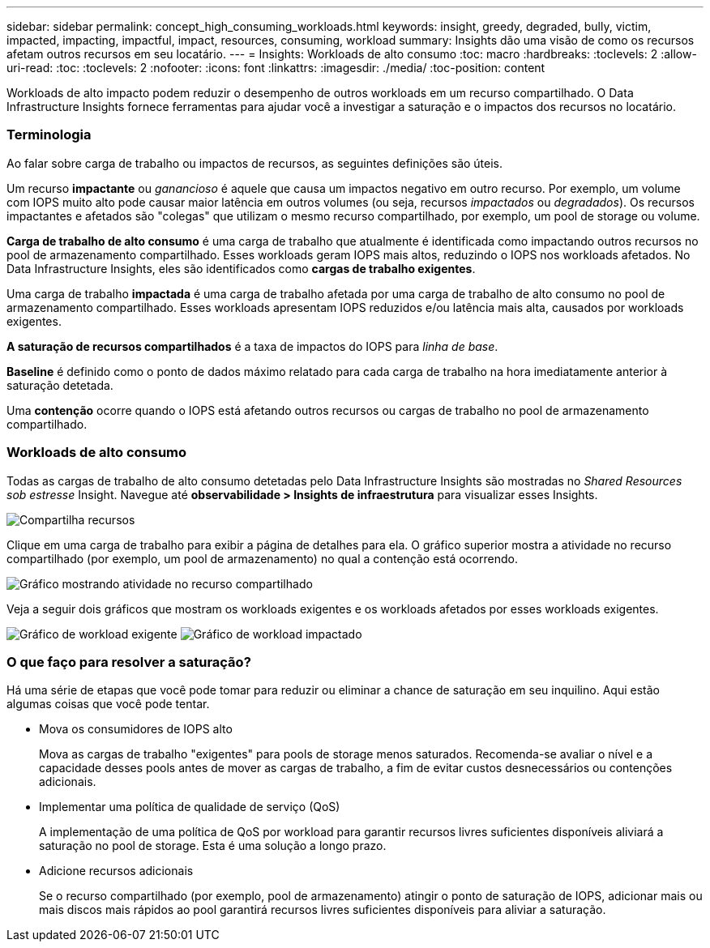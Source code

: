 ---
sidebar: sidebar 
permalink: concept_high_consuming_workloads.html 
keywords: insight, greedy, degraded, bully, victim, impacted, impacting, impactful, impact, resources, consuming, workload 
summary: Insights dão uma visão de como os recursos afetam outros recursos em seu locatário. 
---
= Insights: Workloads de alto consumo
:toc: macro
:hardbreaks:
:toclevels: 2
:allow-uri-read: 
:toc: 
:toclevels: 2
:nofooter: 
:icons: font
:linkattrs: 
:imagesdir: ./media/
:toc-position: content


[role="lead"]
Workloads de alto impacto podem reduzir o desempenho de outros workloads em um recurso compartilhado. O Data Infrastructure Insights fornece ferramentas para ajudar você a investigar a saturação e o impactos dos recursos no locatário.



=== Terminologia

Ao falar sobre carga de trabalho ou impactos de recursos, as seguintes definições são úteis.

Um recurso *impactante* ou _ganancioso_ é aquele que causa um impactos negativo em outro recurso. Por exemplo, um volume com IOPS muito alto pode causar maior latência em outros volumes (ou seja, recursos _impactados_ ou _degradados_). Os recursos impactantes e afetados são "colegas" que utilizam o mesmo recurso compartilhado, por exemplo, um pool de storage ou volume.

*Carga de trabalho de alto consumo* é uma carga de trabalho que atualmente é identificada como impactando outros recursos no pool de armazenamento compartilhado. Esses workloads geram IOPS mais altos, reduzindo o IOPS nos workloads afetados. No Data Infrastructure Insights, eles são identificados como *cargas de trabalho exigentes*.

Uma carga de trabalho *impactada* é uma carga de trabalho afetada por uma carga de trabalho de alto consumo no pool de armazenamento compartilhado. Esses workloads apresentam IOPS reduzidos e/ou latência mais alta, causados por workloads exigentes.

*A saturação de recursos compartilhados* é a taxa de impactos do IOPS para _linha de base_.

*Baseline* é definido como o ponto de dados máximo relatado para cada carga de trabalho na hora imediatamente anterior à saturação detetada.

Uma *contenção* ocorre quando o IOPS está afetando outros recursos ou cargas de trabalho no pool de armazenamento compartilhado.



=== Workloads de alto consumo

Todas as cargas de trabalho de alto consumo detetadas pelo Data Infrastructure Insights são mostradas no _Shared Resources sob estresse_ Insight. Navegue até *observabilidade > Insights de infraestrutura* para visualizar esses Insights.

image:Impacts_Workloads_Menu.png["Compartilha recursos"]

Clique em uma carga de trabalho para exibir a página de detalhes para ela. O gráfico superior mostra a atividade no recurso compartilhado (por exemplo, um pool de armazenamento) no qual a contenção está ocorrendo.

image:Insights_Shared_Resource_Contention_Chart.png["Gráfico mostrando atividade no recurso compartilhado"]

Veja a seguir dois gráficos que mostram os workloads exigentes e os workloads afetados por esses workloads exigentes.

image:Insights_Demanding_Workload_Chart.png["Gráfico de workload exigente"] image:Insights_Impacted_Workload_Chart.png["Gráfico de workload impactado"]



=== O que faço para resolver a saturação?

Há uma série de etapas que você pode tomar para reduzir ou eliminar a chance de saturação em seu inquilino. Aqui estão algumas coisas que você pode tentar.

* Mova os consumidores de IOPS alto
+
Mova as cargas de trabalho "exigentes" para pools de storage menos saturados. Recomenda-se avaliar o nível e a capacidade desses pools antes de mover as cargas de trabalho, a fim de evitar custos desnecessários ou contenções adicionais.

* Implementar uma política de qualidade de serviço (QoS)
+
A implementação de uma política de QoS por workload para garantir recursos livres suficientes disponíveis aliviará a saturação no pool de storage. Esta é uma solução a longo prazo.

* Adicione recursos adicionais
+
Se o recurso compartilhado (por exemplo, pool de armazenamento) atingir o ponto de saturação de IOPS, adicionar mais ou mais discos mais rápidos ao pool garantirá recursos livres suficientes disponíveis para aliviar a saturação.


